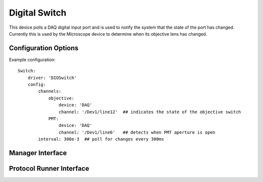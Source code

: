 Digital Switch 
==============

This device polls a DAQ digital input port and is used to notify the system that the state of the port has changed. Currently this is used by the Microscope device to determine when its objective lens has changed.

Configuration Options
---------------------

Example configuration:

::
    
    Switch:    
        driver: 'DIOSwitch'
        config:
            channels: 
                objective:
                    device: 'DAQ'
                    channel: '/Dev1/line12'  ## indicates the state of the objective switch
                PMT:
                    device: 'DAQ'
                    channel: '/Dev1/line6'   ## detects when PMT aperture is open
            interval: 300e-3  ## poll for changes every 300ms


Manager Interface
-----------------


Protocol Runner Interface
-------------------------
